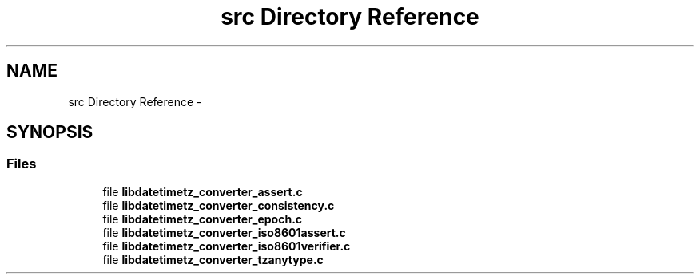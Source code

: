 .TH "src Directory Reference" 3 "Wed Jul 22 2015" "datetimetz-converter-lib-0.5" \" -*- nroff -*-
.ad l
.nh
.SH NAME
src Directory Reference \- 
.SH SYNOPSIS
.br
.PP
.SS "Files"

.in +1c
.ti -1c
.RI "file \fBlibdatetimetz_converter_assert\&.c\fP"
.br
.ti -1c
.RI "file \fBlibdatetimetz_converter_consistency\&.c\fP"
.br
.ti -1c
.RI "file \fBlibdatetimetz_converter_epoch\&.c\fP"
.br
.ti -1c
.RI "file \fBlibdatetimetz_converter_iso8601assert\&.c\fP"
.br
.ti -1c
.RI "file \fBlibdatetimetz_converter_iso8601verifier\&.c\fP"
.br
.ti -1c
.RI "file \fBlibdatetimetz_converter_tzanytype\&.c\fP"
.br
.in -1c

